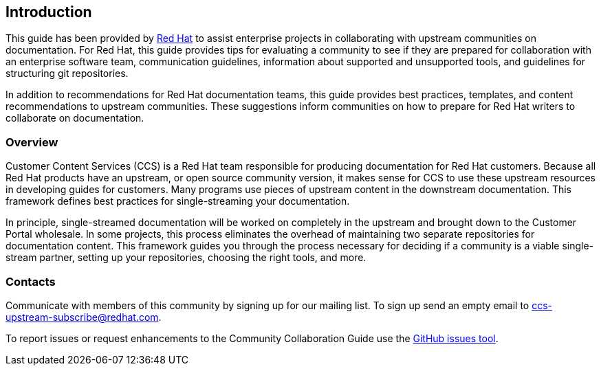 [[ccg-introduction]]
== Introduction

This guide has been provided by https://www.redhat.com/[Red Hat^] to assist enterprise projects in collaborating with upstream communities on documentation. For Red Hat, this guide provides tips for evaluating a community to see if they are prepared for collaboration with an enterprise software team, communication guidelines, information about supported and unsupported tools, and guidelines for structuring git repositories.

In addition to recommendations for Red Hat documentation teams, this guide provides best practices, templates, and content recommendations to upstream communities. These suggestions inform communities on how to prepare for Red Hat writers to collaborate on documentation.

[[ccg-overview]]
=== Overview

Customer Content Services (CCS) is a Red Hat team responsible for producing documentation for Red Hat customers. Because all Red Hat products have an upstream, or open source community version, it makes sense for CCS to use these upstream resources in developing guides for customers. Many programs use pieces of upstream content in the downstream documentation. This framework defines best practices for single-streaming your documentation.

In principle, single-streamed documentation will be worked on completely in the upstream and brought down to the Customer Portal wholesale. In some projects, this process eliminates the overhead of maintaining two separate repositories for documentation content. This framework guides you through the process necessary for deciding if a community is a viable single-stream partner, setting up your repositories, choosing the right tools, and more.

[[ccg-contacts]]
=== Contacts

Communicate with members of this community by signing up for our mailing list.  To sign up send an empty email to ccs-upstream-subscribe@redhat.com.

To report issues or request enhancements to the Community Collaboration Guide use the link:https://github.com/redhat-documentation/community-collaboration-guide/issues[GitHub issues tool].
